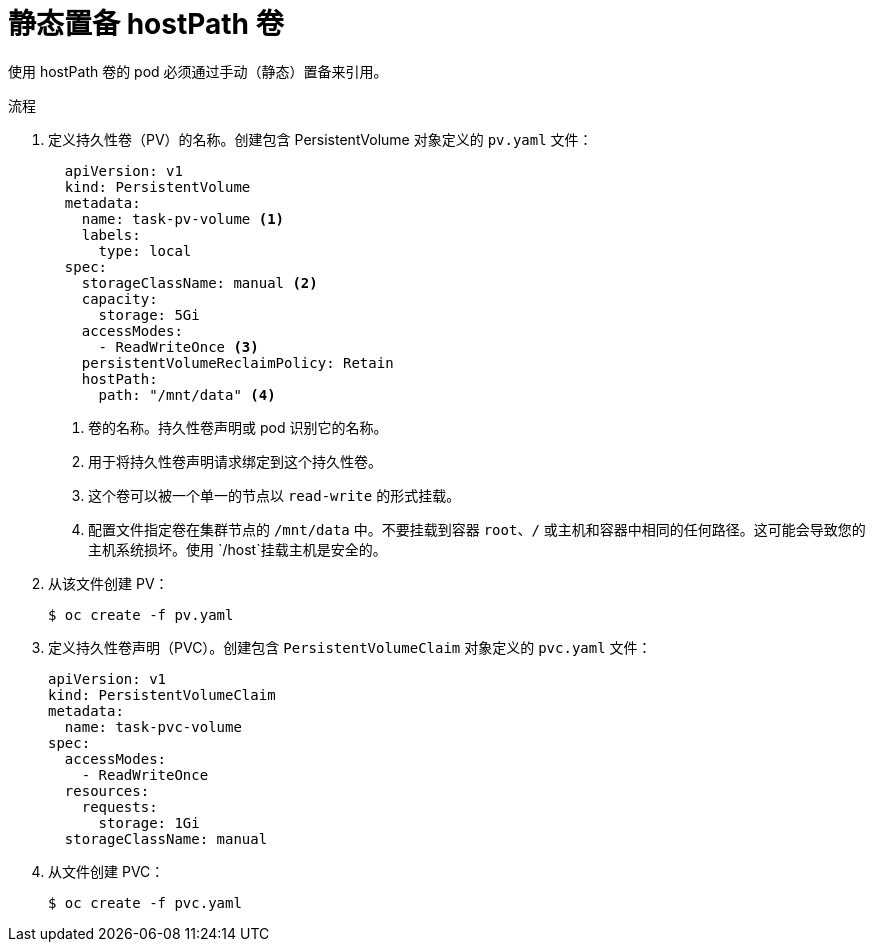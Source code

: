 // Module included in the following assemblies:
//
// * storage/persistent_storage/persistent-storage-hostpath.adoc

:_content-type: PROCEDURE
[id="hostpath-static-provisioning_{context}"]
= 静态置备 hostPath 卷

使用 hostPath 卷的 pod 必须通过手动（静态）置备来引用。

.流程

. 定义持久性卷（PV）的名称。创建包含 PersistentVolume 对象定义的 `pv.yaml` 文件：
+
[source,yaml]
----
  apiVersion: v1
  kind: PersistentVolume
  metadata:
    name: task-pv-volume <1>
    labels:
      type: local
  spec:
    storageClassName: manual <2>
    capacity:
      storage: 5Gi
    accessModes:
      - ReadWriteOnce <3>
    persistentVolumeReclaimPolicy: Retain
    hostPath:
      path: "/mnt/data" <4>
----
<1> 卷的名称。持久性卷声明或 pod 识别它的名称。
<2> 用于将持久性卷声明请求绑定到这个持久性卷。
<3> 这个卷可以被一个单一的节点以 `read-write` 的形式挂载。
<4> 配置文件指定卷在集群节点的 `/mnt/data` 中。不要挂载到容器 `root`、`/` 或主机和容器中相同的任何路径。这可能会导致您的主机系统损坏。使用 `/host`挂载主机是安全的。

. 从该文件创建 PV：
+
[source,terminal]
----
$ oc create -f pv.yaml
----

. 定义持久性卷声明（PVC）。创建包含 `PersistentVolumeClaim` 对象定义的 `pvc.yaml` 文件：
+
[source,yaml]
----
apiVersion: v1
kind: PersistentVolumeClaim
metadata:
  name: task-pvc-volume
spec:
  accessModes:
    - ReadWriteOnce
  resources:
    requests:
      storage: 1Gi
  storageClassName: manual
----

. 从文件创建 PVC：
+
[source,terminal]
----
$ oc create -f pvc.yaml
----
